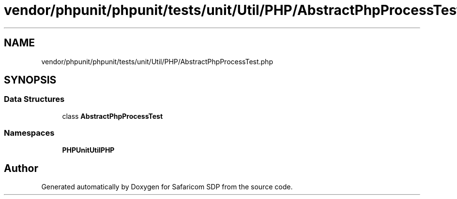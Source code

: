 .TH "vendor/phpunit/phpunit/tests/unit/Util/PHP/AbstractPhpProcessTest.php" 3 "Sat Sep 26 2020" "Safaricom SDP" \" -*- nroff -*-
.ad l
.nh
.SH NAME
vendor/phpunit/phpunit/tests/unit/Util/PHP/AbstractPhpProcessTest.php
.SH SYNOPSIS
.br
.PP
.SS "Data Structures"

.in +1c
.ti -1c
.RI "class \fBAbstractPhpProcessTest\fP"
.br
.in -1c
.SS "Namespaces"

.in +1c
.ti -1c
.RI " \fBPHPUnit\\Util\\PHP\fP"
.br
.in -1c
.SH "Author"
.PP 
Generated automatically by Doxygen for Safaricom SDP from the source code\&.
